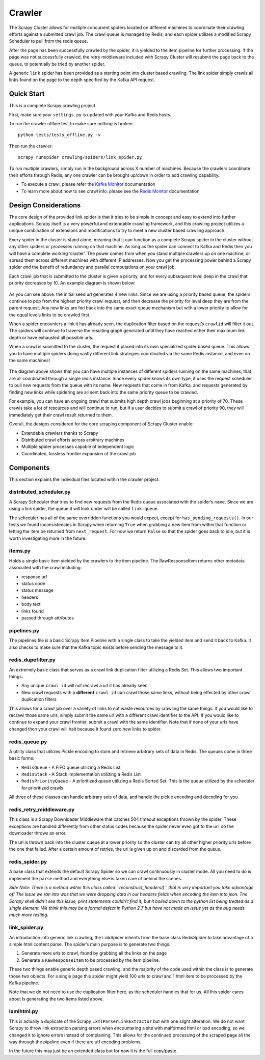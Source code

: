Crawler
=======

The Scrapy Cluster allows for multiple concurrent spiders located on different machines to coordinate their crawling efforts against a submitted crawl job. The crawl queue is managed by Redis, and each spider utilizes a modified Scrapy Scheduler to pull from the redis queue.

After the page has been successfully crawled by the spider, it is yielded to the item pipeline for further processing. If the page was not successfully crawled, the retry middleware included with Scrapy Cluster will resubmit the page back to the queue, to potentially be tried by another spider.

A generic ``link`` spider has been provided as a starting point into cluster based crawling. The link spider simply crawls all links found on the page to the depth specified by the Kafka API request.

Quick Start
-----------

This is a complete Scrapy crawling project.

First, make sure your ``settings.py`` is updated with your Kafka and
Redis hosts.

To run the crawler offline test to make sure nothing is broken:

::

    python tests/tests_offline.py -v

Then run the crawler:

::

    scrapy runspider crawling/spiders/link_spider.py

To run multiple crawlers, simply run in the background across X number of machines. Because the crawlers coordinate their efforts through Redis, any one crawler can be brought up/down in order to add crawling capability.

-  To execute a crawl, please refer the `Kafka Monitor`_ documentation

-  To learn more about how to see crawl info, please see the `Redis
   Monitor`_ documentation

.. _Kafka Monitor: https://github.com/istresearch/scrapy-cluster/blob/master/kafka-monitor/README.md
.. _Redis Monitor: https://github.com/istresearch/scrapy-cluster/blob/master/redis-monitor/README.md

Design Considerations
---------------------

The core design of the provided link spider is that it tries to be simple in concept and easy to extend into further applications. Scrapy itself is a very powerful and extendable crawling framework, and this crawling project utilizes a unique combination of extensions and modifications to try to meet a new cluster based crawling approach.

Every spider in the cluster is stand alone, meaning that it can function as a complete Scrapy spider in the cluster without any other spiders or processes running on that machine. As long as the spider can connect to Kafka and Redis then you will have a complete working ‘cluster’. The power comes from when you stand multiple crawlers up on one machine, or spread them across different machines with different IP addresses. Now you get the processing power behind a Scrapy spider *and* the benefit of redundancy and parallel computations on your crawl job.

Each crawl job that is submitted to the cluster is given a priority, and for every subsequent level deep in the crawl that priority decreases by 10. An example diagram is shown below:

.. figure:: ./img/BreadthFirst.jpg
   :alt: Breath First
   :align:   center

As you can see above. the initial seed url generates 4 new links. Since we are using a priority based queue, the spiders continue to pop from the highest priority crawl request, and then decrease the priority for level deep they are from the parent request. Any new links are fed back into the same exact queue mechanism but with a lower priority to allow for the equal levels links to be crawled first.

When a spider encounters a link it has already seen, the duplication filter based on the request’s ``crawlid`` will filter it out. The spiders will continue to traverse the resulting graph generated until they have reached either their maximum link depth or have exhausted all possible urls.

When a crawl is submitted to the cluster, the request it placed into its own specialized spider based queue. This allows you to have multiple spiders doing vastly different link strategies coordinated via the same Redis instance, and even on the same machines!

.. figure:: ./img/RedisPriorityQueues.jpg
   :alt: Priority Queues
   :align:   center

The diagram above shows that you can have multiple instances of different spiders running on the same machines, that are all coordinated through a single redis instance. Since every spider knows its own type, it uses the request scheduler to pull new requests from the queue with its name. New requests that come in from Kafka, and requests generated by finding new links while spidering are all sent back into the same priority queue to be crawled.

For example, you can have an ongoing crawl that submits high depth crawl jobs beginning at a priority of 70. These crawls take a lot of resources and will continue to run, but if a user decides to submit a crawl of priority 90, they will immediately get their crawl result returned to them.

Overall, the designs considered for the core scraping component of Scrapy Cluster enable:

- Extendable crawlers thanks to Scrapy

- Distributed crawl efforts across arbitrary machines

- Multiple spider processes capable of independent logic

-  Coordinated, lossless frontier expansion of the crawl job

Components
----------

This section explains the individual files located within the crawler project.

distributed\_scheduler.py
^^^^^^^^^^^^^^^^^^^^^^^^^

A Scrapy Scheduler that tries to find new requests from the Redis queue associated with the spider’s ``name``. Since we are using a link spider, the queue it will look under will be called ``link:queue``.

The scheduler has all of the same overridden functions you would expect, except for ``has_pending_requests()``. In our tests we found inconsistencies in Scrapy when returning ``True`` when grabbing a new item from within that function or letting the item be returned from ``next_request``. For now we return ``False`` so that the spider goes back to idle, but it is worth investigating more in the future.

items.py
^^^^^^^^

Holds a single basic item yielded by the crawlers to the item pipeline. The RawResponseItem returns other metadata associated with the crawl including:

- response url

- status code

- status message

- headers

- body text

- links found

- passed through attributes

pipelines.py
^^^^^^^^^^^^

The pipelines file is a basic Scrapy Item Pipeline with a single class to take the yielded item and send it back to Kafka. It also checks to make sure that the Kafka topic exists before sending the message to it.

redis\_dupefilter.py
^^^^^^^^^^^^^^^^^^^^

An extremely basic class that serves as a crawl link duplication filter utilizing a Redis Set. This allows two important things:

- Any unique ``crawl id`` will not recrawl a url it has already seen

- New crawl requests with a **different** ``crawl id`` can crawl those same links, without being effected by other crawl duplication filters

This allows for a crawl job over a variety of links to not waste resources by crawling the same things. If you would like to recrawl those same urls, simply submit the same url with a different crawl identifier to the API. If you would like to continue to expand your crawl frontier, submit a crawl with the same identifier. Note that if none of your urls have changed then your crawl will halt because it found zero new links to spider.

redis\_queue.py
^^^^^^^^^^^^^^^

A utility class that utilizes Pickle encoding to store and retrieve arbitrary sets of data in Redis. The queues come in three basic forms:

- ``RedisQueue`` - A FIFO queue utilizing a Redis List

- ``RedisStack`` - A Stack implementation utilizing a Redis List

- ``RedisPriorityQueue`` - A prioritized queue utilizing a Redis Sorted Set. This is the queue utilized by the scheduler for prioritized crawls

All three of these classes can handle arbitrary sets of data, and handle the pickle encoding and decoding for you.

redis\_retry\_middleware.py
^^^^^^^^^^^^^^^^^^^^^^^^^^^

This class is a Scrapy Downloader Middleware that catches 504 timeout exceptions thrown by the spider. These exceptions are handled differently from other status codes because the spider never even got to the url, so the downloader throws an error.

The url is thrown back into the cluster queue at a lower priority so the cluster can try all other higher priority urls before the one that failed. After a certain amount of retries, the url is given up on and discarded from the queue.

redis\_spider.py
^^^^^^^^^^^^^^^^

A base class that extends the default Scrapy Spider so we can crawl continuously in cluster mode. All you need to do is implement the ``parse`` method and everything else is taken care of behind the scenes.

*Side Note: There is a method within this class called ``reconstruct_headers()`` that is very important you take advantage of! The issue we ran into was that we were dropping data in our headers fields when encoding the item into json. The Scrapy shell didn’t see this issue, print statements couldn’t find it, but it boiled down to the python list being treated as a single element. We think this may be a formal defect in Python 2.7 but have not made an issue yet as the bug needs much more testing.*

link\_spider.py
^^^^^^^^^^^^^^^

An introduction into generic link crawling, the LinkSpider inherits from the base class RedisSpider to take advantage of a simple html content parse. The spider’s main purpose is to generate two things:

#. Generate more urls to crawl, found by grabbing all the links on the page

#. Generate a ``RawResponseItem`` to be processed by the item pipeline.

These two things enable generic depth based crawling, and the majority of the code used within the class is to generate those two objects. For a single page this spider might yield 100 urls to crawl and 1 html item to be processed by the Kafka pipeline.

Note that we do not need to use the duplication filter here, as the scheduler handles that for us. All this spider cares about is generating the two items listed above.

lxmlhtml.py
^^^^^^^^^^^

This is actually a duplicate of the Scrapy ``LxmlParserLinkExtractor`` but with one slight alteration. We do not want Scrapy to throw link extraction parsing errors when encountering a site with malformed html or bad encoding, so we changed it to ignore errors instead of complaining. This allows for the continued processing of the scraped page all the way through the pipeline even if there are utf encoding problems.

In the future this may just be an extended class but for now it is the full copy/paste.
